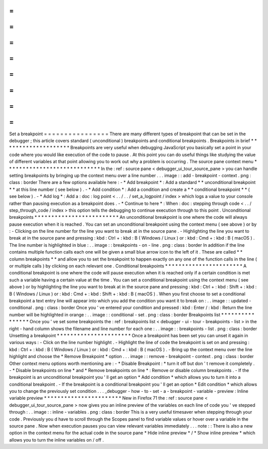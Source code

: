 =
=
=
=
=
=
=
=
=
=
=
=
=
=
=
=
Set
a
breakpoint
=
=
=
=
=
=
=
=
=
=
=
=
=
=
=
=
There
are
many
different
types
of
breakpoint
that
can
be
set
in
the
debugger
;
this
article
covers
standard
(
unconditional
)
breakpoints
and
conditional
breakpoints
.
Breakpoints
in
brief
*
*
*
*
*
*
*
*
*
*
*
*
*
*
*
*
*
*
*
*
Breakpoints
are
very
useful
when
debugging
JavaScript
you
basically
set
a
point
in
your
code
where
you
would
like
execution
of
the
code
to
pause
.
At
this
point
you
can
do
useful
things
like
studying
the
value
of
different
variables
at
that
point
allowing
you
to
work
out
why
a
problem
is
occurring
.
The
source
pane
context
menu
*
*
*
*
*
*
*
*
*
*
*
*
*
*
*
*
*
*
*
*
*
*
*
*
*
*
*
*
In
the
:
ref
:
source
pane
<
debugger_ui_tour_source_pane
>
you
can
handle
setting
breakpoints
by
bringing
up
the
context
menu
over
a
line
number
.
.
.
image
:
:
add
-
breakpoint
-
context
.
png
:
class
:
border
There
are
a
few
options
available
here
:
-
*
Add
breakpoint
*
:
Add
a
standard
*
*
unconditional
breakpoint
*
*
at
this
line
number
(
see
below
)
.
-
*
Add
condition
*
:
Add
a
condition
and
create
a
*
*
conditional
breakpoint
*
*
(
see
below
)
.
-
*
Add
log
*
:
Add
a
:
doc
:
log
point
<
.
.
/
.
.
/
set_a_logpoint
/
index
>
which
logs
a
value
to
your
console
rather
than
pausing
execution
as
a
breakpoint
does
.
-
*
Continue
to
here
*
:
When
:
doc
:
stepping
through
code
<
.
.
/
step_through_code
/
index
>
this
option
tells
the
debugging
to
continue
execution
through
to
this
point
.
Unconditional
breakpoints
*
*
*
*
*
*
*
*
*
*
*
*
*
*
*
*
*
*
*
*
*
*
*
*
*
An
unconditional
breakpoint
is
one
where
the
code
will
always
pause
execution
when
it
is
reached
.
You
can
set
an
unconditional
breakpoint
using
the
context
menu
(
see
above
)
or
by
:
-
Clicking
on
the
line
number
for
the
line
you
want
to
break
at
in
the
source
pane
.
-
Highlighting
the
line
you
want
to
break
at
in
the
source
pane
and
pressing
:
kbd
:
Ctrl
+
:
kbd
:
B
(
Windows
/
Linux
)
or
:
kbd
:
Cmd
+
:
kbd
:
B
(
macOS
)
.
The
line
number
is
highlighted
in
blue
:
.
.
image
:
:
breakpoints
-
on
-
line
.
png
:
class
:
border
In
addition
if
the
line
contains
multiple
function
calls
each
one
will
be
given
a
small
blue
arrow
icon
to
the
left
of
it
.
These
are
called
*
*
column
breakpoints
*
*
and
allow
you
to
set
the
breakpoint
to
happen
exactly
on
any
one
of
the
function
calls
in
the
line
(
or
multiple
calls
)
by
clicking
on
each
relevant
one
.
Conditional
breakpoints
*
*
*
*
*
*
*
*
*
*
*
*
*
*
*
*
*
*
*
*
*
*
*
A
conditional
breakpoint
is
one
where
the
code
will
pause
execution
when
it
is
reached
only
if
a
certain
condition
is
met
such
a
variable
having
a
certain
value
at
the
time
.
You
can
set
a
conditional
breakpoint
using
the
context
menu
(
see
above
)
or
by
highlighting
the
line
you
want
to
break
at
in
the
source
pane
and
pressing
:
kbd
:
Ctrl
+
:
kbd
:
Shift
+
:
kbd
:
B
(
Windows
/
Linux
)
or
:
kbd
:
Cmd
+
:
kbd
:
Shift
+
:
kbd
:
B
(
macOS
)
.
When
you
first
choose
to
set
a
conditional
breakpoint
a
text
entry
line
will
appear
into
which
you
add
the
condition
you
want
it
to
break
on
:
.
.
image
:
:
updated
-
conditional
.
png
:
class
:
border
Once
you
'
ve
entered
your
condition
and
pressed
:
kbd
:
Enter
/
:
kbd
:
Return
the
line
number
will
be
highlighted
in
orange
:
.
.
image
:
:
conditional
-
set
.
png
:
class
:
border
Breakpoints
list
*
*
*
*
*
*
*
*
*
*
*
*
*
*
*
*
Once
you
'
ve
set
some
breakpoints
the
:
ref
:
breakpoints
list
<
debugger
-
ui
-
tour
-
breakpoints
-
list
>
in
the
right
-
hand
column
shows
the
filename
and
line
number
for
each
one
:
.
.
image
:
:
breakpoints
-
list
.
png
:
class
:
border
Unsetting
a
breakpoint
*
*
*
*
*
*
*
*
*
*
*
*
*
*
*
*
*
*
*
*
*
*
Once
a
breakpoint
has
been
set
you
can
unset
it
again
in
various
ways
:
-
Click
on
the
line
number
highlight
.
-
Highlight
the
line
of
code
the
breakpoint
is
set
on
and
pressing
:
kbd
:
Ctrl
+
:
kbd
:
B
(
Windows
/
Linux
)
or
:
kbd
:
Cmd
+
:
kbd
:
B
(
macOS
)
.
-
Bring
up
the
context
menu
over
the
line
highlight
and
choose
the
*
Remove
Breakpoint
*
option
.
.
.
image
:
:
remove
-
breakpoint
-
context
.
png
:
class
:
border
Other
context
menu
options
worth
mentioning
are
:
-
*
Disable
Breakpoint
:
*
turn
it
off
but
don
'
t
remove
it
completely
.
-
*
Disable
breakpoints
on
line
*
and
*
Remove
breakpoints
on
line
*
:
Remove
or
disable
column
breakpoints
.
-
If
the
breakpoint
is
an
unconditional
breakpoint
you
'
ll
get
an
option
*
Add
condition
*
which
allows
you
to
turn
it
into
a
conditional
breakpoint
.
-
If
the
breakpoint
is
a
conditional
breakpoint
you
'
ll
get
an
option
*
Edit
condition
*
which
allows
you
to
change
the
previously
set
condition
.
.
.
_debugger
-
how
-
to
-
set
-
a
-
breakpoint
-
variable
-
preview
:
Inline
variable
preview
*
*
*
*
*
*
*
*
*
*
*
*
*
*
*
*
*
*
*
*
*
*
*
New
in
Firefox
71
the
:
ref
:
source
pane
<
debugger_ui_tour_source_pane
>
now
gives
you
an
inline
preview
of
the
variables
on
each
line
of
code
you
'
ve
stepped
through
:
.
.
image
:
:
inline
-
variables
.
png
:
class
:
border
This
is
a
very
useful
timesaver
when
stepping
through
your
code
.
Previously
you
d
have
to
scroll
through
the
Scopes
panel
to
find
variable
values
or
hover
over
a
variable
in
the
source
pane
.
Now
when
execution
pauses
you
can
view
relevant
variables
immediately
.
.
.
note
:
:
There
is
also
a
new
option
in
the
context
menu
for
the
actual
code
in
the
source
pane
*
Hide
inline
preview
*
/
*
Show
inline
preview
*
which
allows
you
to
turn
the
inline
variables
on
/
off
.
